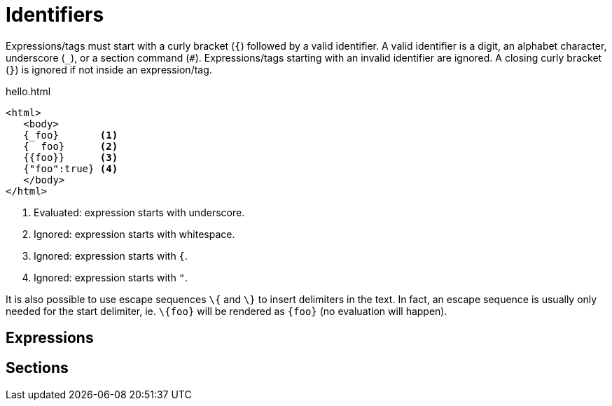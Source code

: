 [id="identifiers_{context}"]
= Identifiers

Expressions/tags must start with a curly bracket (`{`) followed by a valid identifier.
A valid identifier is a digit, an alphabet character, underscore (`_`), or a section command (`#`).
Expressions/tags starting with an invalid identifier are ignored.
A closing curly bracket (`}`) is ignored if not inside an expression/tag.

.hello.html
[source,html]
----
<html>
   <body>
   {_foo}       <1>
   {  foo}      <2>
   {{foo}}      <3>
   {"foo":true} <4>
   </body>
</html>
----
[arabic]
<1> Evaluated: expression starts with underscore.
<2> Ignored: expression starts with whitespace.
<3> Ignored: expression starts with `{`.
<4> Ignored: expression starts with `"`.
[TIP,textlabel="Tip",name="tip"]
====
It is also possible to use escape sequences `\{` and `\}` to insert delimiters in the text. In fact, an escape sequence is usually only needed for the start delimiter, ie. `\\{foo}` will be rendered as `{foo}` (no evaluation will happen).
====

[id="expressions_{context}"]
== Expressions
:context: expressions

[id="sections_{context}"]
== Sections
:context: sections